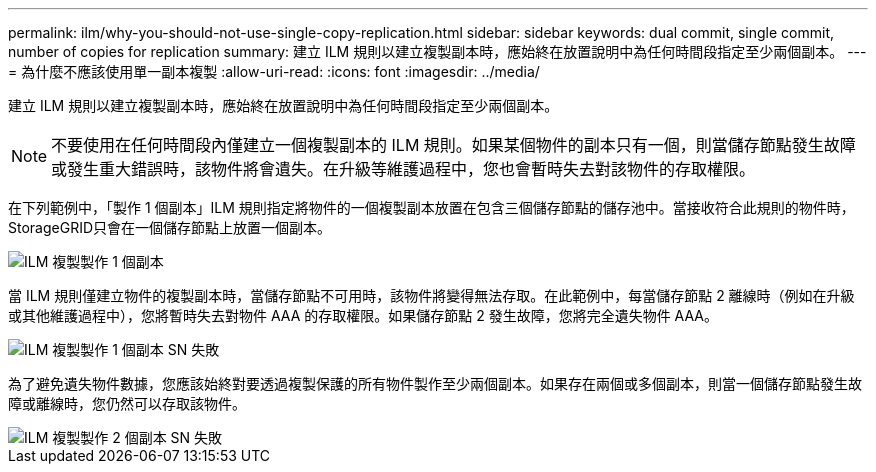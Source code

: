 ---
permalink: ilm/why-you-should-not-use-single-copy-replication.html 
sidebar: sidebar 
keywords: dual commit, single commit, number of copies for replication 
summary: 建立 ILM 規則以建立複製副本時，應始終在放置說明中為任何時間段指定至少兩個副本。 
---
= 為什麼不應該使用單一副本複製
:allow-uri-read: 
:icons: font
:imagesdir: ../media/


[role="lead"]
建立 ILM 規則以建立複製副本時，應始終在放置說明中為任何時間段指定至少兩個副本。


NOTE: 不要使用在任何時間段內僅建立一個複製副本的 ILM 規則。如果某個物件的副本只有一個，則當儲存節點發生故障或發生重大錯誤時，該物件將會遺失。在升級等維護過程中，您也會暫時失去對該物件的存取權限。

在下列範例中，「製作 1 個副本」ILM 規則指定將物件的一個複製副本放置在包含三個儲存節點的儲存池中。當接收符合此規則的物件時， StorageGRID只會在一個儲存節點上放置一個副本。

image::../media/ilm_replication_make_1_copy.png[ILM 複製製作 1 個副本]

當 ILM 規則僅建立物件的複製副本時，當儲存節點不可用時，該物件將變得無法存取。在此範例中，每當儲存節點 2 離線時（例如在升級或其他維護過程中），您將暫時失去對物件 AAA 的存取權限。如果儲存節點 2 發生故障，您將完全遺失物件 AAA。

image::../media/ilm_replication_make_1_copy_sn_fails.png[ILM 複製製作 1 個副本 SN 失敗]

為了避免遺失物件數據，您應該始終對要透過複製保護的所有物件製作至少兩個副本。如果存在兩個或多個副本，則當一個儲存節點發生故障或離線時，您仍然可以存取該物件。

image::../media/ilm_replication_make_2_copies_sn_fails.png[ILM 複製製作 2 個副本 SN 失敗]
